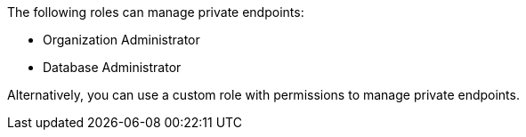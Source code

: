 The following roles can manage private endpoints:

* Organization Administrator
* Database Administrator

Alternatively, you can use a custom role with permissions to manage private endpoints.
